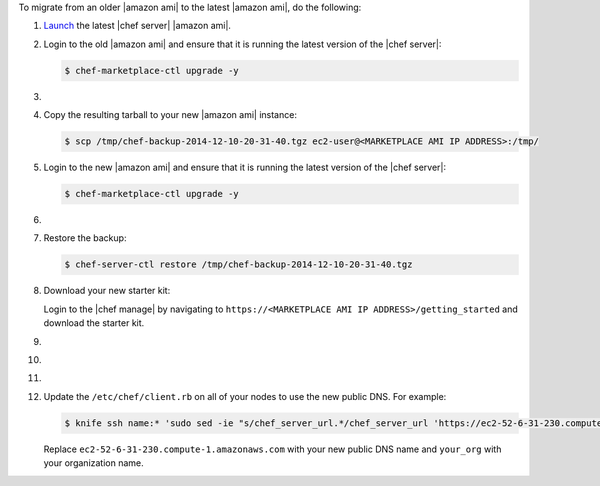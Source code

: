 .. The contents of this file may be included in multiple topics (using the includes directive).
.. The contents of this file should be modified in a way that preserves its ability to appear in multiple topics.

To migrate from an older |amazon ami| to the latest |amazon ami|, do the following:

#. `Launch <https://docs.chef.io/aws_marketplace.html#launch-the-ami>`__ the latest |chef server| |amazon ami|.

#. Login to the old |amazon ami| and ensure that it is running the latest version of the |chef server|:

   .. code-block:: bash

      $ chef-marketplace-ctl upgrade -y

#. .. include:: ../../step_install/step_install_chef_server_backup.rst

#. Copy the resulting tarball to your new |amazon ami| instance:

   .. code-block:: bash

      $ scp /tmp/chef-backup-2014-12-10-20-31-40.tgz ec2-user@<MARKETPLACE AMI IP ADDRESS>:/tmp/

#. Login to the new |amazon ami| and ensure that it is running the latest version of the |chef server|:

   .. code-block:: bash

      $ chef-marketplace-ctl upgrade -y

#. .. include:: ../../step_install/step_install_chef_server_reconfigure.rst

#. Restore the backup:

   .. code-block:: bash

      $ chef-server-ctl restore /tmp/chef-backup-2014-12-10-20-31-40.tgz

#. Download your new starter kit:

   Login to the |chef manage| by navigating to ``https://<MARKETPLACE AMI IP ADDRESS>/getting_started`` and download the starter kit.

#. .. include:: ../../step_install/step_install_aws_chef_server_extract_starter_kit.rst
#. .. include:: ../../step_install/step_install_aws_chef_server_knife_ssl_fetch.rst
#. .. include:: ../../step_install/step_install_aws_chef_server_knife_client_list.rst

#. Update the ``/etc/chef/client.rb`` on all of your nodes to use the new public DNS.  For example:

   .. code-block:: bash

      $ knife ssh name:* 'sudo sed -ie "s/chef_server_url.*/chef_server_url 'https://ec2-52-6-31-230.compute-1.amazonaws.com/organizations/your_org'/" /etc/chef/client.rb

   Replace ``ec2-52-6-31-230.compute-1.amazonaws.com`` with your new public DNS name and ``your_org`` with your organization name.
